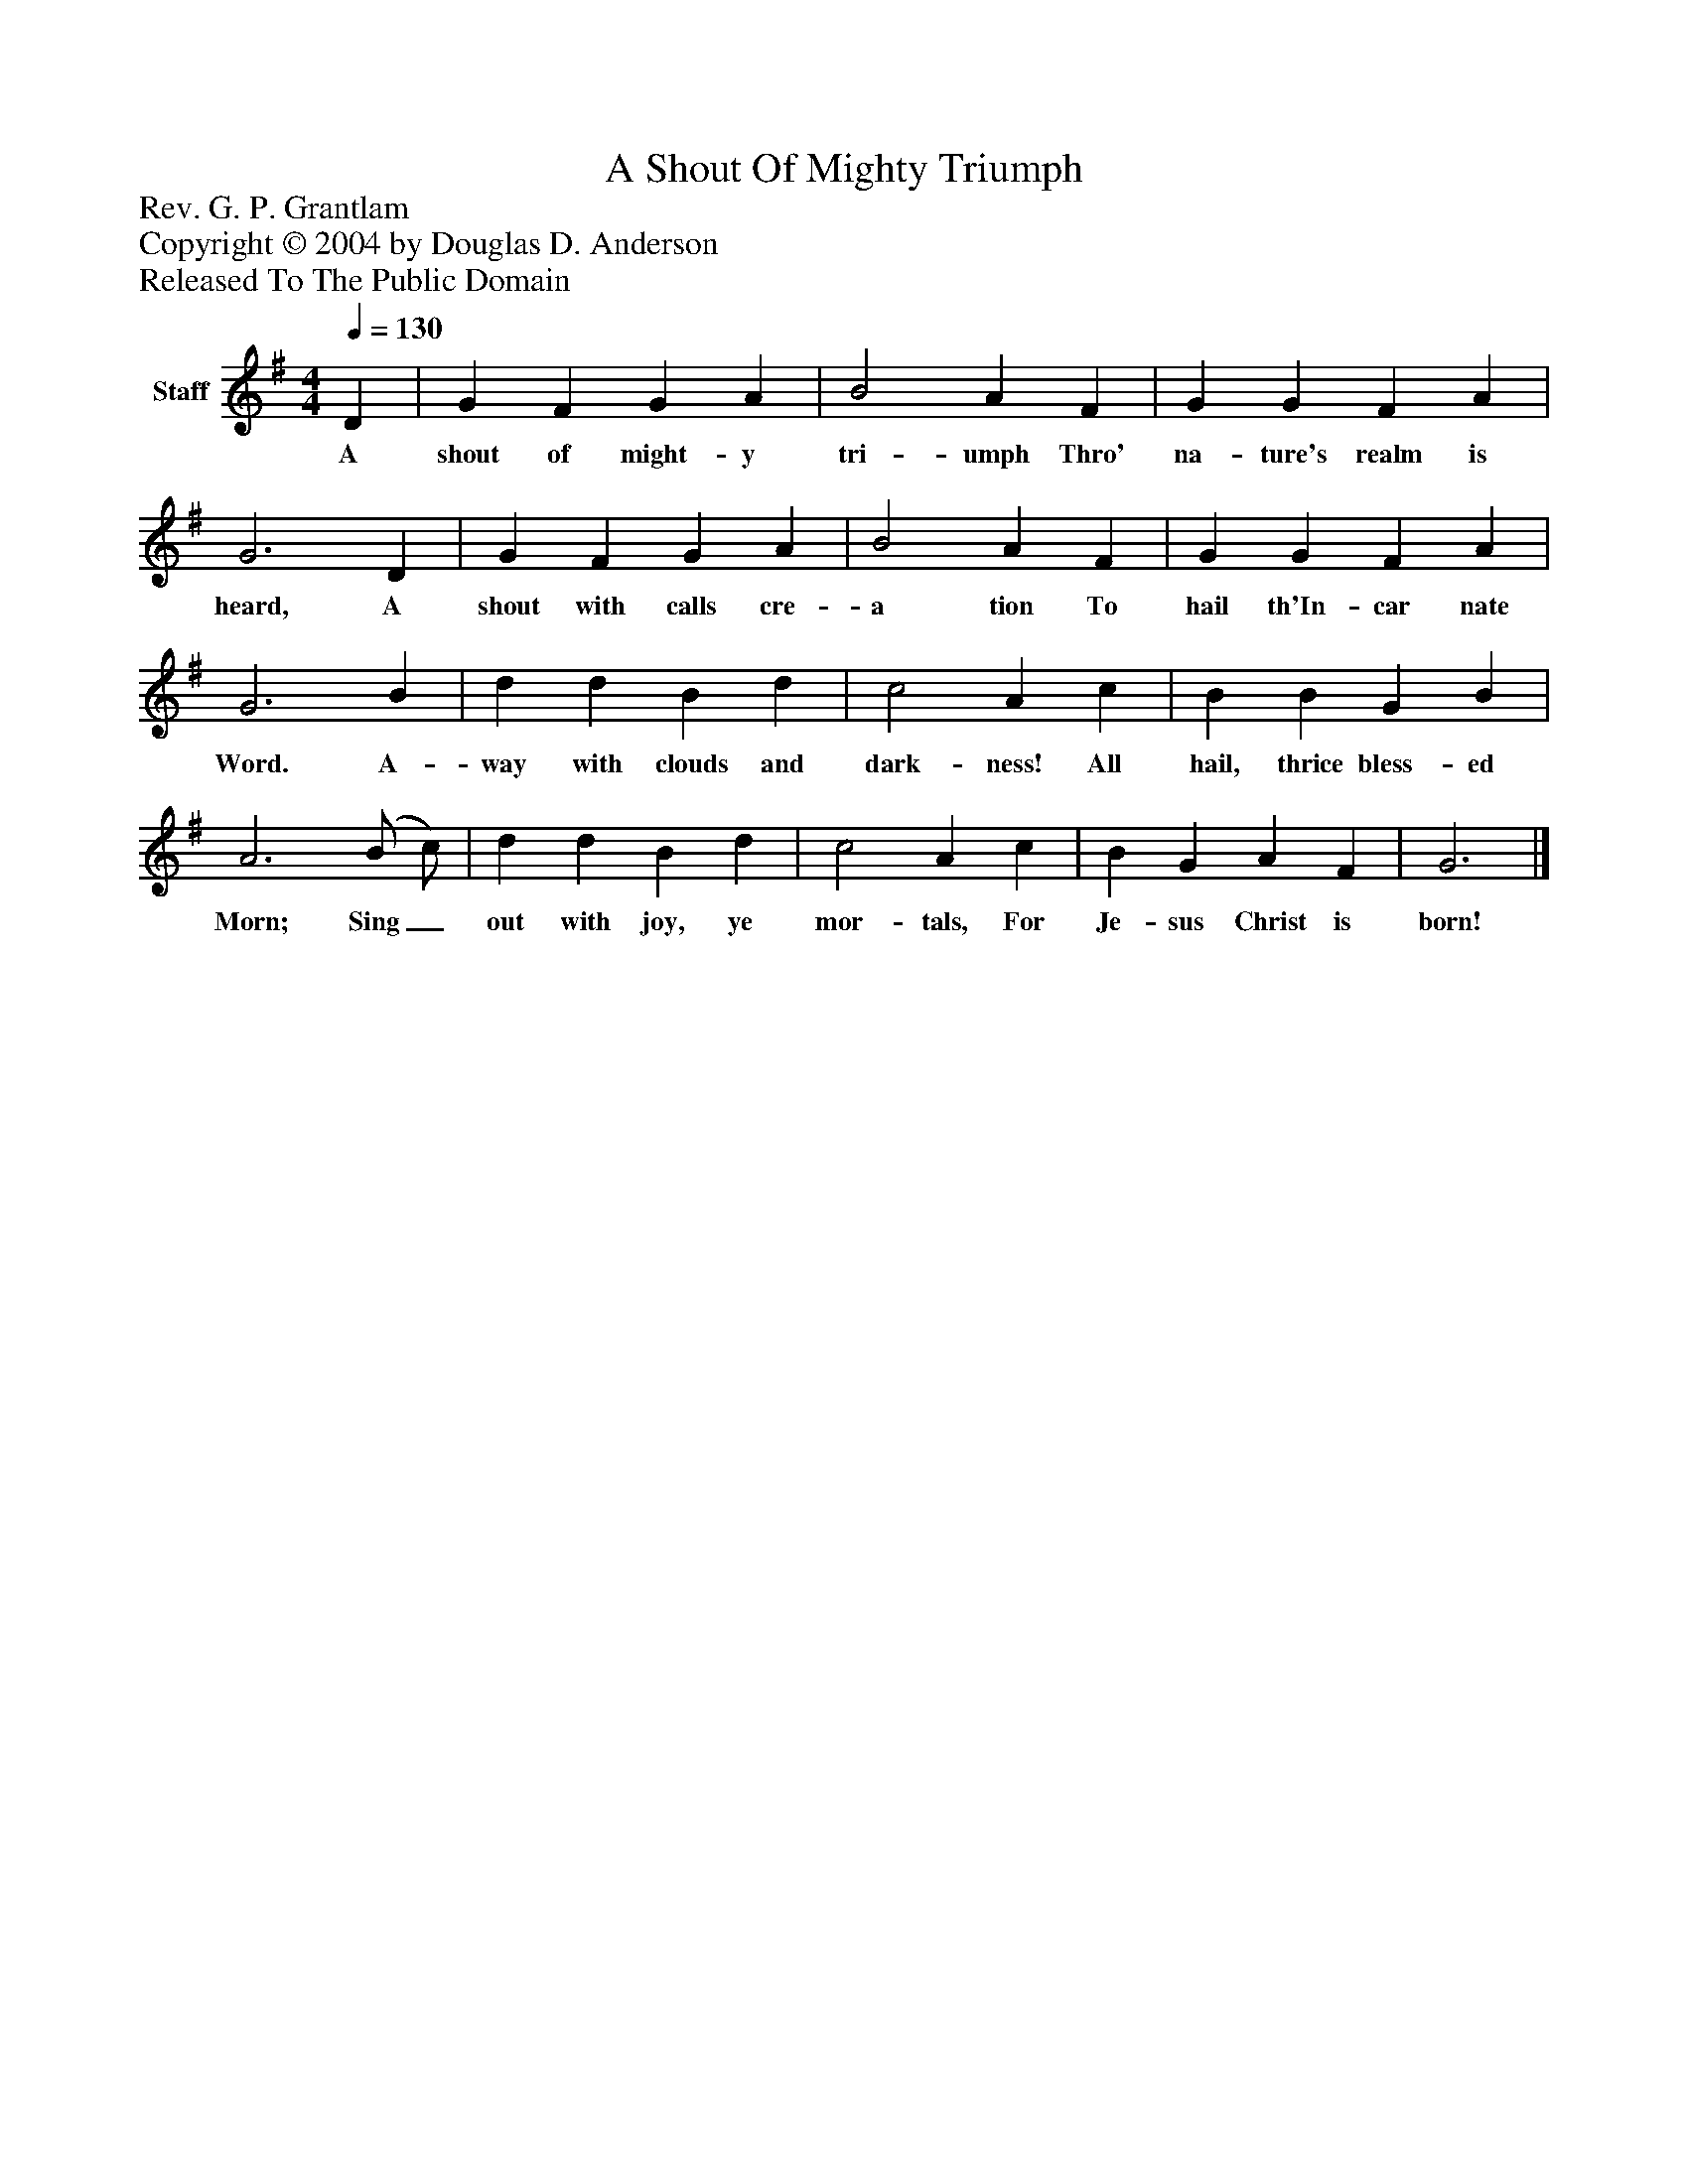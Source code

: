 %%abc-creator mxml2abc 1.4
%%abc-version 2.0
%%continueall true
%%titletrim true
%%titleformat A-1 T C1, Z-1, S-1
X: 0
T: A Shout Of Mighty Triumph
Z: Rev. G. P. Grantlam
Z: Copyright © 2004 by Douglas D. Anderson
Z: Released To The Public Domain
L: 1/4
M: 4/4
Q: 1/4=130
V: P1 name="Staff"
%%MIDI program 1 19
K: G
[V: P1]  D | G F G A | B2 A F | G G F A | G3 D | G F G A | B2 A F | G G F A | G3 B | d d B d | c2 A c | B B G B | A3 (B/ c/) | d d B d | c2 A c | B G A F | G3|]
w: A shout of might- y tri- umph Thro' na- ture's realm is heard, A shout with calls cre- a tion To hail th'In- car nate Word. A- way with clouds and dark- ness! All hail, thrice bless- ed Morn; Sing_ out with joy, ye mor- tals, For Je- sus Christ is born!

